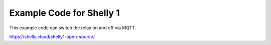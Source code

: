 ==========================
Example Code for Shelly 1
==========================

This example code can switch the relay on and off via MQTT.

https://shelly.cloud/shelly1-open-source/
